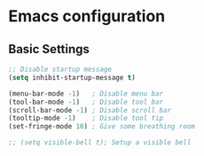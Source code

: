 * Emacs configuration
** Basic Settings
#+BEGIN_SRC emacs-lisp
  ;; Disable startup message
  (setq inhibit-startup-message t)

  (menu-bar-mode -1)   ; Disable menu bar
  (tool-bar-mode -1)   ; Disable tool bar
  (scroll-bar-mode -1) ; Disable scroll bar
  (tooltip-mode -1)    ; Disable tool tip
  (set-fringe-mode 10) ; Give some breathing room

  ;; (setq visible-bell t); Setup a visible bell
#+END_SRC
